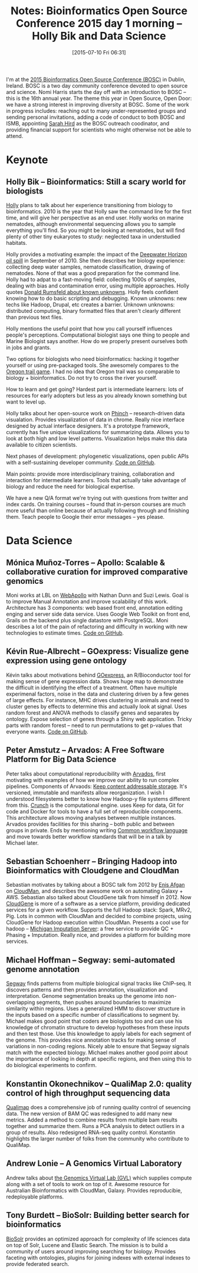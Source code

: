 #+BLOG: smallchangebio
#+POSTID: 87
#+DATE: [2015-07-10 Fri 06:31]
#+BLOG: smallchangebio
#+TITLE: Notes: Bioinformatics Open Source Conference 2015 day 1 morning -- Holly Bik and Data Science
#+CATEGORY: conference
#+TAGS: bioinformatics, open-bio, open-source
#+OPTIONS: toc:nil num:nil

I'm at the [[bosc][2015 Bioinformatics Open Source Conference (BOSC)]] in Dublin, Ireland.
BOSC is a two day community conference devoted to open source and science. Nomi
Harris starts the day off with an introduction to BOSC -- this is the 16th
annual year. The theme this year in Open Source, Open Door: we have a strong
interest in improving diversity at BOSC. Some of the work in progress includes:
reaching out to many under-represented groups and sending personal invitations,
adding a code of conduct to both BOSC and ISMB, appointing [[https://twitter.com/sarahmhird][Sarah Hird]] as the
BOSC outreach coodinator, and providing financial support for scientists who
might otherwise not be able to attend.

#+LINK: bosc http://www.open-bio.org/wiki/BOSC_2015

* Keynote
** Holly Bik -- Bioinformatics: Still a scary world for biologists

[[https://twitter.com/hollybik][Holly]] plans to talk about her experience transitioning from biology to
bioinformatics. 2010 is the year that Holly saw the command line for the first
time, and will give her perspective as an end user. Holly works on marine
nematodes, although environmental sequencing allows you to sample everything
you'll find. So you might be looking at nematodes, but will find plenty of other
tiny eukaryotes to study: neglected taxa in understudied habitats.

Holly provides a motivating example: the impact of the
[[https://en.wikipedia.org/wiki/Deepwater_Horizon_oil_spill][Deepwater Horizon oil spill]] in September of 2010. She then describes her
biology experience: collecting deep water samples, nematode classification,
drawing of nematodes. None of that was a good preparation for the command line.
Holly had to adpat to a fast-moving field: collecting 1000s of samples, dealing
with bias and contamination error, using multiple approaches. Holly quotes
[[https://en.wikipedia.org/wiki/There_are_known_knowns][Donald Rumsfeld about known unknowns]]. Holly feels confident knowing how to do
basic scripting and debugging. Known unknowns: new techs like Hadoop, Drupal,
etc creates a barrier. Unknown unknowns: distributed computing, binary formatted
files that aren't clearly different than previous text files.

Holly mentions the useful point that how you call yourself influences people's
perceptions. Computational biologist says one thing to people and Marine
Biologist says another. How do we properly present ourselves both in jobs and
grants.

Two options for biologists who need bioinformatics: hacking it together yourself
or using pre-packaged tools. She awesomely compares to the
[[https://en.wikipedia.org/wiki/The_Oregon_Trail_%28video_game%29][Oregon trail game]]. I had no idea that Oregon trail was so comparable to
biology + bioinformatics. Do not try to cross the river yourself.

How to learn and get going? Hardest part is intermediate learners: lots of
resources for early adopters but less as you already known something but want to
level up.

Holly talks about her open-source work on [[http://phinch.org/][Phinch]] -- research-driven data
visualation. Provides visualization of data in chrome. Really nice interface
designed by actual interface designers. It's a prototype framework, currently
has five unique visualizations for summarizing data. Allows you to look at both
high and low level patterns.
Visualization helps make this data available to citizen scientists.

Next phases of development: phylogenetic visualizations, open public APIs with a
self-sustaining developer community.
[[https://github.com/PitchInteractiveInc/Phinch][Code on GitHub]].

Main points: provide more interdisciplinary training, collaboration and
interaction for intermediate learners. Tools that actually take advantage of
biology and reduce the need for biological expertise.

We have a new Q/A format we're trying out with questions from twitter and index
cards. On training courses -- found that in-person courses are much more useful
than online because of actually following through and finishing them. Teach
people to Google their error messages -- yes please.

* Data Science

**  Mónica Muñoz-Torres -- Apollo: Scalable & collaborative curation for improved comparative genomics

Moni works at LBL on [[http://genomearchitect.org/][WebApollo]] with Nathan Dunn and Suzi Lewis. Goal is to
improve Manual Annotation and improve scalability of this work. Architecture has
3 components: web based front end, annotation editing enging and server side
data service. Uses Google Web Toolkit on front end, Grails on the backend plus
single datastore with PostgreSQL. Moni describes a lot of the pain of
refactoring and difficulty in working with new technologies to estimate times.
[[https://github.com/GMOD/Apollo][Code on GitHub]].

** Kévin Rue-Albrecht -- GOexpress: Visualize gene expression using gene ontology

Kévin talks about motivations behind [[http://www.bioconductor.org/packages/release/bioc/html/GOexpress.html][GOexpress]],
an R/Bioconductor tool for making sense of gene expression data. Shows huge map
to demonstrate the difficult in identifying the effect of a treatment. Often
have multiple experimenal factors, noise in the data and clustering driven by a
few genes of large effects. For instance, MHC drives clustering in animals and
need to cluster genes by effects to determine this and actually look at signal.
Uses random forest and ANOVA methods to classify genes and separates by
ontology. Expose selection of genes through a Shiny web application. Tricky
parts with random forest -- need to run permutations to get p-values that
everyone wants. [[https://github.com/kevinrue/GOexpress][Code on GitHub]].

** Peter Amstutz -- Arvados: A Free Software Platform for Big Data Science

Peter talks about computational reproducibility with [[https://arvados.org/][Arvados]], first motivating
with examples of how we improve our ability to run complex pipelines. Components
of Arvaods: [[https://arvados.org/projects/arvados/wiki/Keep][Keep content addressable storage]]. It's versioned, immutable and
manifests allow reorganization. I wish I understood filesystems better to know
how Hadoop-y file systems different from this. [[https://arvados.org/projects/arvados/wiki/Computation_and_Pipeline_Processing][Crunch]] is the computational
engine. uses Keep for data, Git for code and Docker for tools to have a full set
of reproducible components. This architecture allows moving analyses between
multiple instances. Arvados provides facilities for this sharing -- both public
and between groups in private. Ends by mentioning writing
[[https://github.com/common-workflow-language/common-workflow-language][Common workflow language]] and move towards better workflow standards that will be
in a talk by Michael later.

** Sebastian Schoenherr -- Bringing Hadoop into Bioinformatics with Cloudgene and CloudMan

Sebastian motivates by talking about a BOSC talk fom 2012 by [[https://github.com/afgane][Enis Afgan]] on
[[http://cloudman.irb.hr/][CloudMan]], and describes the awesome work on automating Galaxy + AWS. Sebastian
also talked about CloudGene talk from himself in 2012. Now [[http://cloudgene.uibk.ac.at/][CloudGene]] is more of
a software as a service platform, providing dedicated services for a given
workflow. Supports the full Hadoop stack: Spark, MRv2, Pig. Lots in common with
CloudMan and decided to combine projects, using CloudGene for Hadoop execution
within CloudMan. Presents a cool use for hadoop -- [[http://imputationserver.sph.umich.edu/][Michigan Imputation Server]]: a
free service to provide QC + Phasing + Imputation. Really nice, and provides a
platform for building more services.

** Michael Hoffman -- Segway: semi-automated genome annotation

[[https://www.pmgenomics.ca/hoffmanlab/proj/segway/][Segway]] finds patterns from multiple biological signal tracks like ChIP-seq. It
discovers patterns and then provides annotation, visualization and
interpretation. Genome segmentation breaks up the genome into non-overlapping
segments, then pushes around boundaries to maximize similarity within regions.
Uses a generalized HMM to discover structure in the inputs based on a specific
number of classifications to segment by. Michael makes good point that coders
are biologists too and can use his knowledge of chromatin structure to develop
hypotheses from these inputs and then test those. Use this knowledge to apply
labels for each segment of the genome. This provides nice annotation tracks for
making sense of variations in non-coding regions. Nicely able to ensure that
Segway signals match with the expected biology. Michael makes another good point
about the importance of looking in depth at specific regions, and then using
this to do biological experiments to confirm.

** Konstantin Okonechnikov -- QualiMap 2.0: quality control of high throughput sequencing data

[[http://qualimap.bioinfo.cipf.es/][Qualimap]] does a comprehensive job of running quality control of seuencing data.
The new version of BAM QC was redesigned to add many new metrics. Added a method
to combine results from multiple bam results together and summarize them. Runs a
PCA analysis to detect outliers in a group of results. Also redesigned RNA-seq
quality control. Konstantin highlights the larger number of folks from the
community who contribute to QualiMap.

** Andrew Lonie -- A Genomics Virtual Laboratory

Andrew talks about [[https://genome.edu.au/][the Genomics Virtual Lab (GVL)]] which supplies compute along
with a set of tools to work on top of it. Awesome resource for Australian
Bioinformatics with CloudMan, Galaxy. Provides reproducibie, redeployable platforms.

** Tony Burdett -- BioSolr: Building better search for bioinformatics

[[http://www.flax.co.uk/blog/2014/06/11/biosolr-building-better-search-for-bioinformatics/][BioSolr]] provides an optimized approach for complexity of life sciences data on
top of Solr, Lucene and Elastic Search. The mission is to build a community of
users around improving searching for biology. Provides faceting with ontologies,
plugins for joining indexes with external indexes to provide federated search.
